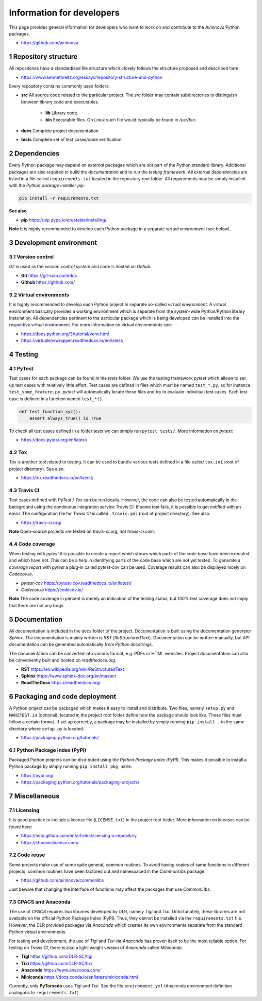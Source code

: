 Information for developers
==========================

This page provides general information for developers who want to work on and contribute to the *Airinnova* Python packages.

* https://github.com/airinnova

1 Repository structure
----------------------

All repositories have a standardised file structure which closely follows the structure proposed and described here:

* https://www.kennethreitz.org/essays/repository-structure-and-python

Every repository contains commonly used folders:

* **src** All source code related to the particular project. The *src* folder may contain subdirectories to distinguish between library code and executables.

    * **lib** Library code.
    * **bin** Executable files. On Linux such file would typically be found in `/usr/bin`.

* **docs** Complete project documentation.
* **tests** Complete set of test cases/code verification.

2 Dependencies
--------------

Every Python package may depend on *external* packages which are not part of the Python standard library. Additional packages are also required to build the *documentation* and to run the *testing framework*. All external dependencies are listed in a file called ``requirements.txt`` located in the repository root folder. All requirements may be simply installed with the *Python package installer* *pip*:

.. code::

    pip install -r requirements.txt

**See also**

* **pip** https://pip.pypa.io/en/stable/installing/

**Note** It is highly recommended to develop each Python package in a separate *virtual environment* (see below).

3 Development environment
-------------------------

3.1 Version control
~~~~~~~~~~~~~~~~~~~

*Git* is used as the *version control system* and code is hosted on *Github*.

* **Git** https://git-scm.com/doc
* **Github** https://github.com/

3.2 Virtual environments
~~~~~~~~~~~~~~~~~~~~~~~~

It is highly recommended to develop each Python project in separate so-called *virtual environment*.
A virtual environment basically provides a working environment which is separate from the system-wide Python/Python library installation. All dependencies pertinent to the particular package which is being developed can be installed into the respective virtual environment. For more information on virtual environments see:

* https://docs.python.org/3/tutorial/venv.html
* https://virtualenvwrapper.readthedocs.io/en/latest/

4 Testing
---------

4.1 PyTest
~~~~~~~~~~

Test cases for each package can be found in the *tests* folder. We use the testing framework *pytest* which allows to set up test cases with relatively little effort. Test cases are defined in files which must be named ``test_*.py``, so for instance ``test_some_feature.py``. *pytest* will automatically locate these files and try to evaluate individual test cases. Each test case is defined in a function named ``test_*()``.

.. code:: python

    def test_function_xyz():
        assert always_true() is True

To check all test cases defined in a folder *tests* we can simply run ``pytest tests/``. More information on *pytest*:

* https://docs.pytest.org/en/latest/

4.2 Tox
~~~~~~~

*Tox* is another tool related to testing. It can be used to bundle various tests defined in a file called ``tox.ini`` (root of project directory). See also:

* https://tox.readthedocs.io/en/latest/

4.3 Travis CI
~~~~~~~~~~~~~

Test cases defined with *PyTest* / *Tox* can be run locally. However, the code can also be tested automatically in the background using the continuous integration service *Travis CI*. If some test fails, it is possible to get notified with an email. The configuration file for *Travis CI* is called ``.travis.yml`` (root of project directory). See also:

* https://travis-ci.org/

**Note** Open-source projects are tested on *travis-ci.org*, not *travis-ci.com*.

4.4 Code coverage
~~~~~~~~~~~~~~~~~

When testing with *pytest* it is possible to create a report which shows which parts of the code base have been executed and which have not. This can be a help in identifying parts of the code base which are not yet tested. To generate a *coverage report* with *pytest* a plug-in called *pytest-cov* can be used. Coverage results can also be displayed nicely on *Codecov.io*.

* *pytest-cov* https://pytest-cov.readthedocs.io/en/latest/
* *Codecov.io* https://codecov.io/

**Note** The code coverage in percent is merely an indication of the testing status, but 100% test coverage does not imply that there are not any bugs.

5 Documentation
----------------

All documentation is included in the *docs* folder of the project. Documentation is built using the documentation generator *Sphinx*. The documentation is mainly written is *RST* (*ReStructuredText*). Documentation can be written manually, but API documentation can be generated automatically from *Python docstrings*.

The documentation can be converted into various format, e.g. PDFs or HTML websites. Project documentation can also be conveniently built and hosted on *readthedocs.org*.

* **RST** https://en.wikipedia.org/wiki/ReStructuredText
* **Sphinx** https://www.sphinx-doc.org/en/master/
* **ReadTheDocs** https://readthedocs.org/

6 Packaging and code deployment
-------------------------------

A Python project can be packaged which makes it easy to install and distribute. Two files, namely ``setup.py`` and ``MANIFEST.in`` (optional), located in the project root folder define how the package should look like. These files must follow a certain format. If set up correctly, a package may be installed by simply running ``pip install .`` in the same directory where ``setup.py`` is located.

* https://packaging.python.org/tutorials/

6.1 Python Package Index (PyPI)
~~~~~~~~~~~~~~~~~~~~~~~~~~~~~~~

Packaged Python projects can be distributed using the *Python Package Index* (*PyPI*). This makes it possible to install a Python package by simply running ``pip install pkg_name``.

* https://pypi.org/
* https://packaging.python.org/tutorials/packaging-projects/

7 Miscellaneous
---------------

7.1 Licensing
~~~~~~~~~~~~~

It is good practice to include a license file (``LICENSE.txt``) in the project root folder. More information on licenses can be found here:

* https://help.github.com/en/articles/licensing-a-repository
* https://choosealicense.com/

7.2 Code reuse
~~~~~~~~~~~~~~

Some projects make use of some quite general, common routines. To avoid having copies of same functions in different projects, common routines have been factored out and namespaced in the *CommonLibs* package.

* https://github.com/airinnova/commonlibs

Just beware that changing the interface of functions may affect the packages that use *CommonLibs*.

7.3 CPACS and Anaconda
~~~~~~~~~~~~~~~~~~~~~~

The use of *CPACS* requires two libraries developed by DLR, namely *Tigl* and *Tixi*. Unfortunately, these libraries are not available on the official Python Package Index (PyPI). Thus, they cannot be installed via the ``requirements.txt`` file. However, the DLR provided packages via *Anaconda* which creates its own environments separate from the standard Python virtual environments.

For testing and development, the use of *Tigl* and *Tixi* via *Anaconda* has proven itself to be the most reliable option. For testing on *Travis CI*, there is also a light-weight version of *Anaconda* called *Miniconda*.

* **Tigl** https://github.com/DLR-SC/tigl
* **Tixi** https://github.com/DLR-SC/tixi
* **Anaconda** https://www.anaconda.com/
* **Miniconda** https://docs.conda.io/en/latest/miniconda.html

Currently, only **PyTornado** uses *Tigl* and *Tixi*. See the file ``environment.yml`` (Anaconda environment definition analogous to ``requirements.txt``).
